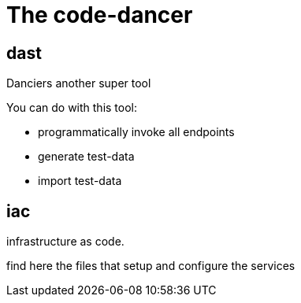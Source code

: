 = The code-dancer

== dast
Danciers another super tool

You can do with this tool:

* programmatically invoke all endpoints
* generate test-data
* import test-data

== iac
infrastructure as code.

find here the files that setup and configure the services

